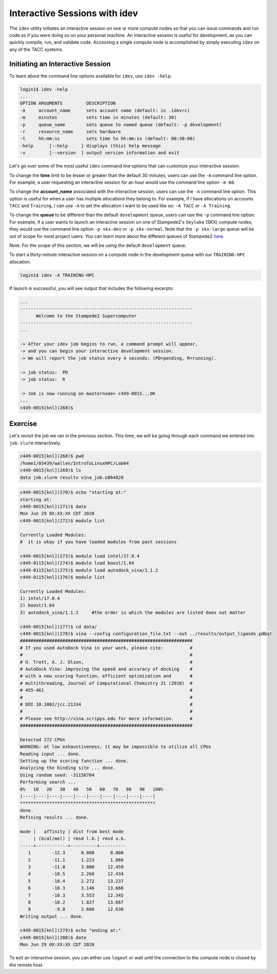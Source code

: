 Interactive Sessions with idev
==============================

The ``idev`` utility initiates an interactive session on one or more compute nodes so that you can issue commands and run code as if you were doing so on your personal machine. An interactive session is useful for development, as you can quickly compile, run, and validate code. Accessing a single compute node is accomplished by simply executing ``idev`` on any of the TACC systems.

Initiating an Interactive Session
^^^^^^^^^^^^^^^^^^^^^^^^^^^^^^^^^

To learn about the command line options available for ``idev``, use ``idev -help``.

.. code-block:: bash
   
   login1$ idev -help
   ...
   OPTION ARGUMENTS         DESCRIPTION
   -A     account_name      sets account name (default: in .idevrc)
   -m     minutes           sets time in minutes (default: 30)
   -p     queue_name        sets queue to named queue (default: -p development)
   -r     resource_name     sets hardware
   -t     hh:mm:ss          sets time to hh:mm:ss (default: 00:30:00)
   -help      [--help     ] displays (this) help message
   -v         [--version  ] output version information and exit

Let's go over some of the most useful ``idev`` command line options that can customize your interactive session:

To change the **time** limit to be lesser or greater than the default 30 minutes, users can use the ``-m`` command line option. For example, a user requesting an interactive session for an hour would use the command line option ``-m 60``.

To change the **account_name** associated with the interactive session, users can use the ``-A`` command line option. This option is useful for when a user has multiple allocations they belong to. For example, if I have allocations on accounts ``TACC`` and ``Training``, I can use ``-A`` to set the allocation I want to be used like so: ``-A TACC`` or ``-A Training``.

To change the **queue** to be different than the default ``development`` queue, users can use the ``-p`` command line option. For example, if a user wants to launch an interactive session on one of Stampede2's ``Skylake`` (SKX) compute nodes, they would use the command line option ``-p skx-dev`` or ``-p skx-normal``. Note that the ``-p skx-large`` queue will be out of scope for most project users. You can learn more about the different queues of Stampede2 `here <https://portal.tacc.utexas.edu/user-guides/stampede2#table5>`_.

Note: For the scope of this section, we will be using the default ``development`` queue.  

To start a thirty-minute interactive session on a compute node in the development queue with our ``TRAINING-HPC`` allocation:

.. code-block:: bash
   
   login1$ idev -A TRAINING-HPC   

If launch is successful, you will see output that includes the following excerpts:

.. code-block:: bash
   
   ...
   -----------------------------------------------------------------
         Welcome to the Stampede2 Supercomputer          
   -----------------------------------------------------------------
   ...

   -> After your idev job begins to run, a command prompt will appear,
   -> and you can begin your interactive development session. 
   -> We will report the job status every 4 seconds: (PD=pending, R=running).

   -> job status:  PD
   -> job status:  R

   -> Job is now running on masternode= c449-0015...OK
   ...
   c449-0015[knl](268)$

Exercise
^^^^^^^^

Let's revisit the job we ran in the previous section. This time, we will be going through each command we entered into ``job.slurm`` interactively.

.. code-block:: bash

   c449-0015[knl](268)$ pwd
   /home1/03439/wallen/IntroToLinuxHPC/Lab04
   c449-0015[knl](269)$ ls
   data job.slurm results vina_job.o864828

.. code-block:: bash

   c449-0015[knl](270)$ echo "starting at:"
   starting at:
   c449-0015[knl](271)$ date
   Mon Jun 29 0X:XX:XX CDT 2020
   c449-0015[knl](272)$ module list

   Currently Loaded Modules:
   #  it is okay if you have loaded modules from past sessions

   c449-0015[knl](273)$ module load intel/17.0.4
   c449-0115[knl](274)$ module load boost/1.64
   c449-0115[knl](275)$ module load autodock_vina/1.1.2
   c449-0115[knl](276)$ module list

   Currently Loaded Modules:
   1) intel/17.0.4 
   2) boost/1.64
   3) autodock_vina/1.1.2     #the order in which the modules are listed does not matter

   c449-0015[knl](277)$ cd data/
   c449-0015[knl](278)$ vina --config configuration_file.txt --out ../results/output_ligands.pdbqt 
   #################################################################
   # If you used AutoDock Vina in your work, please cite:          #
   #                                                               #
   # O. Trott, A. J. Olson,                                        #
   # AutoDock Vina: improving the speed and accuracy of docking    #
   # with a new scoring function, efficient optimization and       #
   # multithreading, Journal of Computational Chemistry 31 (2010)  #
   # 455-461                                                       #
   #                                                               #
   # DOI 10.1002/jcc.21334                                         #
   #                                                               #
   # Please see http://vina.scripps.edu for more information.      #
   #################################################################

   Detected 272 CPUs
   WARNING: at low exhaustiveness, it may be impossible to utilize all CPUs
   Reading input ... done.
   Setting up the scoring function ... done.
   Analyzing the binding site ... done.
   Using random seed: -31156704
   Performing search ... 
   0%   10   20   30   40   50   60   70   80   90   100%
   |----|----|----|----|----|----|----|----|----|----|
   ***************************************************
   done.
   Refining results ... done.

   mode |   affinity | dist from best mode
        | (kcal/mol) | rmsd l.b.| rmsd u.b.
   -----+------------+----------+----------
      1        -12.3      0.000      0.000
      2        -11.1      1.223      1.866
      3        -11.0      3.000     12.459
      4        -10.5      2.268     12.434
      5        -10.4      2.272     13.237
      6        -10.3      3.146     13.666
      7        -10.3      3.553     12.345
      8        -10.2      1.827     13.667
      9         -9.8      2.608     12.630
   Writing output ... done.

   c449-0015[knl](279)$ echo "ending at:"
   c449-0015[knl](280)$ date
   Mon Jun 29 0X:XX:XX CDT 2020

To exit an interactive session, you can either use ``logout`` or wait until the connection to the compute node is closed by the remote host.
